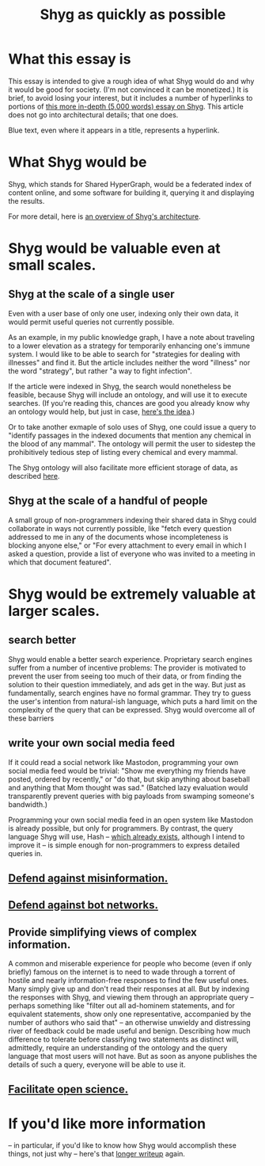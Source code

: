 :PROPERTIES:
:ID:       9eeea922-4545-4302-9b15-412b1e71ef86
:END:
#+title: Shyg as quickly as possible
* What this essay is
This essay is intended to give a rough idea of what Shyg would do and why it would be good for society. (I'm not convinced it can be monetized.) It is brief, to avoid losing your interest, but it includes a number of hyperlinks to portions of [[id:c7f3da3a-4a8a-4e1a-b6ee-aebe11bc86d6][this more in-depth (5,000 words) essay on Shyg]]. This article does not go into architectural details; that one does.

Blue text, even where it appears in a title, represents a hyperlink.
* What Shyg would be
Shyg, which stands for Shared HyperGraph, would be a federated index of content online, and some software for building it, querying it and displaying the results.

For more detail, here is [[id:a1f04e1e-9d39-43a7-a384-a575a57968df][an overview of Shyg's architecture]].
* Shyg would be valuable even at small scales.
** Shyg at the scale of a single user
Even with a user base of only one user, indexing only their own data, it would permit useful queries not currently possible.

As an example, in my public knowledge graph, I have a note about traveling to a lower elevation as a strategy for temporarily enhancing one's immune system. I would like to be able to search for "strategies for dealing with illnesses" and find it. But the article includes neither the word "illness" nor the word "strategy", but rather "a way to fight infection".

If the article were indexed in Shyg, the search would nonetheless be feasible, because Shyg will include an ontology, and will use it to execute searches. (If you're reading this, chances are good you already know why an ontology would help, but just in case, [[id:0f4c43f7-2a52-4a2c-97b1-93a2cdf5e108][here's the idea]].)

Or to take another exmaple of solo uses of Shyg, one could issue a query to "identify passages in the indexed documents that mention any chemical in the blood of any mammal". The ontology will permit the user to sidestep the prohibitively tedious step of listing every chemical and every mammal.

The Shyg ontology will also facilitate more efficient storage of data, as described [[id:b227c68b-cd5e-4f1e-a903-e1619ffafa63][here]].
** Shyg at the scale of a handful of people
A small group of non-programmers indexing their shared data in Shyg could collaborate in ways not currently possible, like "fetch every question addressed to me in any of the documents whose incompleteness is blocking anyone else," or "For every attachment to every email in which I asked a question, provide a list of everyone who was invited to a meeting in which that document featured".
* Shyg would be extremely valuable at larger scales.
** search better
Shyg would enable a better search experience. Proprietary search engines suffer from a number of incentive problems: The provider is motivated to prevent the user from seeing too much of their data, or from finding the solution to their question immediately, and ads get in the way. But just as fundamentally, search engines have no formal grammar. They try to guess the user's intention from natural-ish language, which puts a hard limit on the complexity of the query that can be expressed. Shyg would overcome all of these barriers
** write your own social media feed
If it could read a social network like Mastodon, programming your own social media feed would be trivial: "Show me everything my friends have posted, ordered by recently," or "do that, but skip anything about baseball and anything that Mom thought was sad." (Batched lazy evaluation would transparently prevent queries with big payloads from swamping someone's bandwidth.)

Programming your own social media feed in an open system like Mastodon is already possible, but only for programmers. By contrast, the query language Shyg will use, Hash -- [[https://github.com/JeffreyBenjaminBrown/hode/blob/master/docs/hash/the-hash-language.md][which already exists]], although I intend to improve it -- is simple enough for non-programmers to express detailed queries in.
** [[id:d1088c1a-c4b8-446e-823e-a571461ff5db][Defend against misinformation.]]
** [[id:bb0eb8e2-2877-4f37-ae16-8e7fbeb36158][Defend against bot networks.]]
** Provide simplifying views of complex information.
   A common and miserable experience for people who become (even if only briefly) famous on the internet is to need to wade through a torrent of hostile and nearly information-free responses to find the few useful ones. Many simply give up and don't read their responses at all.
   But by indexing the responses with Shyg, and viewing them through an appropriate query -- perhaps something like "filter out all ad-hominem statements, and for equivalent statements, show only one representative, accompanied by the number of authors who said that" -- an otherwise unwieldy and distressing river of feedback could be made useful and benign.
   Describing how much difference to tolerate before classifying two statements as distinct will, admittedly, require an understanding of the ontology and the query language that most users will not have. But as soon as anyone publishes the details of such a query, everyone will be able to use it.
** [[id:644d95f3-315a-40d4-86e4-e6094fe0d30b][Facilitate open science.]]
* If you'd like more information
  -- in particular, if you'd like to know how Shyg would accomplish these things, not just why -- here's that [[id:b3b34f14-5215-4f40-93c8-c235ddfd25ca][longer writeup]] again.
